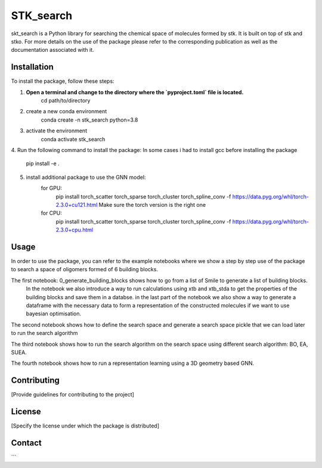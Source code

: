 ==========
STK_search
==========

skt_search is a Python library for searching the chemical space of molecules formed by stk. It is built on top of stk and stko. For more details on the use of the package please refer to the corresponding publication as well as the documentation associated with it. 

Installation
============

To install the package, follow these steps:


1. **Open a terminal and change to the directory where the `pyproject.toml` file is located.**
        cd path/to/directory
2. create a new conda environment
        conda create -n stk_search python=3.8 
3. activate the environment
        conda activate stk_search
4. Run the following command to install the package:
In some cases i had to install gcc before installing the package
        pip install -e .
5. install additional package to use the GNN model:
    for GPU:
       pip install torch_scatter torch_sparse torch_cluster torch_spline_conv -f https://data.pyg.org/whl/torch-2.3.0+cu121.html
       Make sure the torch version is the right one
    for CPU:
        pip install torch_scatter torch_sparse torch_cluster torch_spline_conv -f https://data.pyg.org/whl/torch-2.3.0+cpu.html


Usage
============
In order to use the package, you can refer to the example notebooks where we show a step by step use of the package to search a space of oligomers formed of 6 building blocks. 

The first notebook: 0_generate_building_blocks shows how to go from a list of Smile to generate a list of building blocks. 
        In the notebook we also introduce a way to run calculations using xtb and xtb_stda to get the properties of the building blocks and save them in a databse.
        in the last part of the notebook we also show a way to generate a dataframe with the necessary data to form a representation of the constructed molecules if we want to use bayesian optimisation. 

The second notebook shows how to define the search space and generate a search space pickle that we can load later to run the search algorithm 

The third notebook shows how to run the search algorithm on the search space using different search algorithm: BO, EA, SUEA. 

The fourth notebook shows how to run a representation learning using a 3D geometry based GNN. 

Contributing
============
[Provide guidelines for contributing to the project]

License
============
[Specify the license under which the package is distributed]

Contact
============

```
